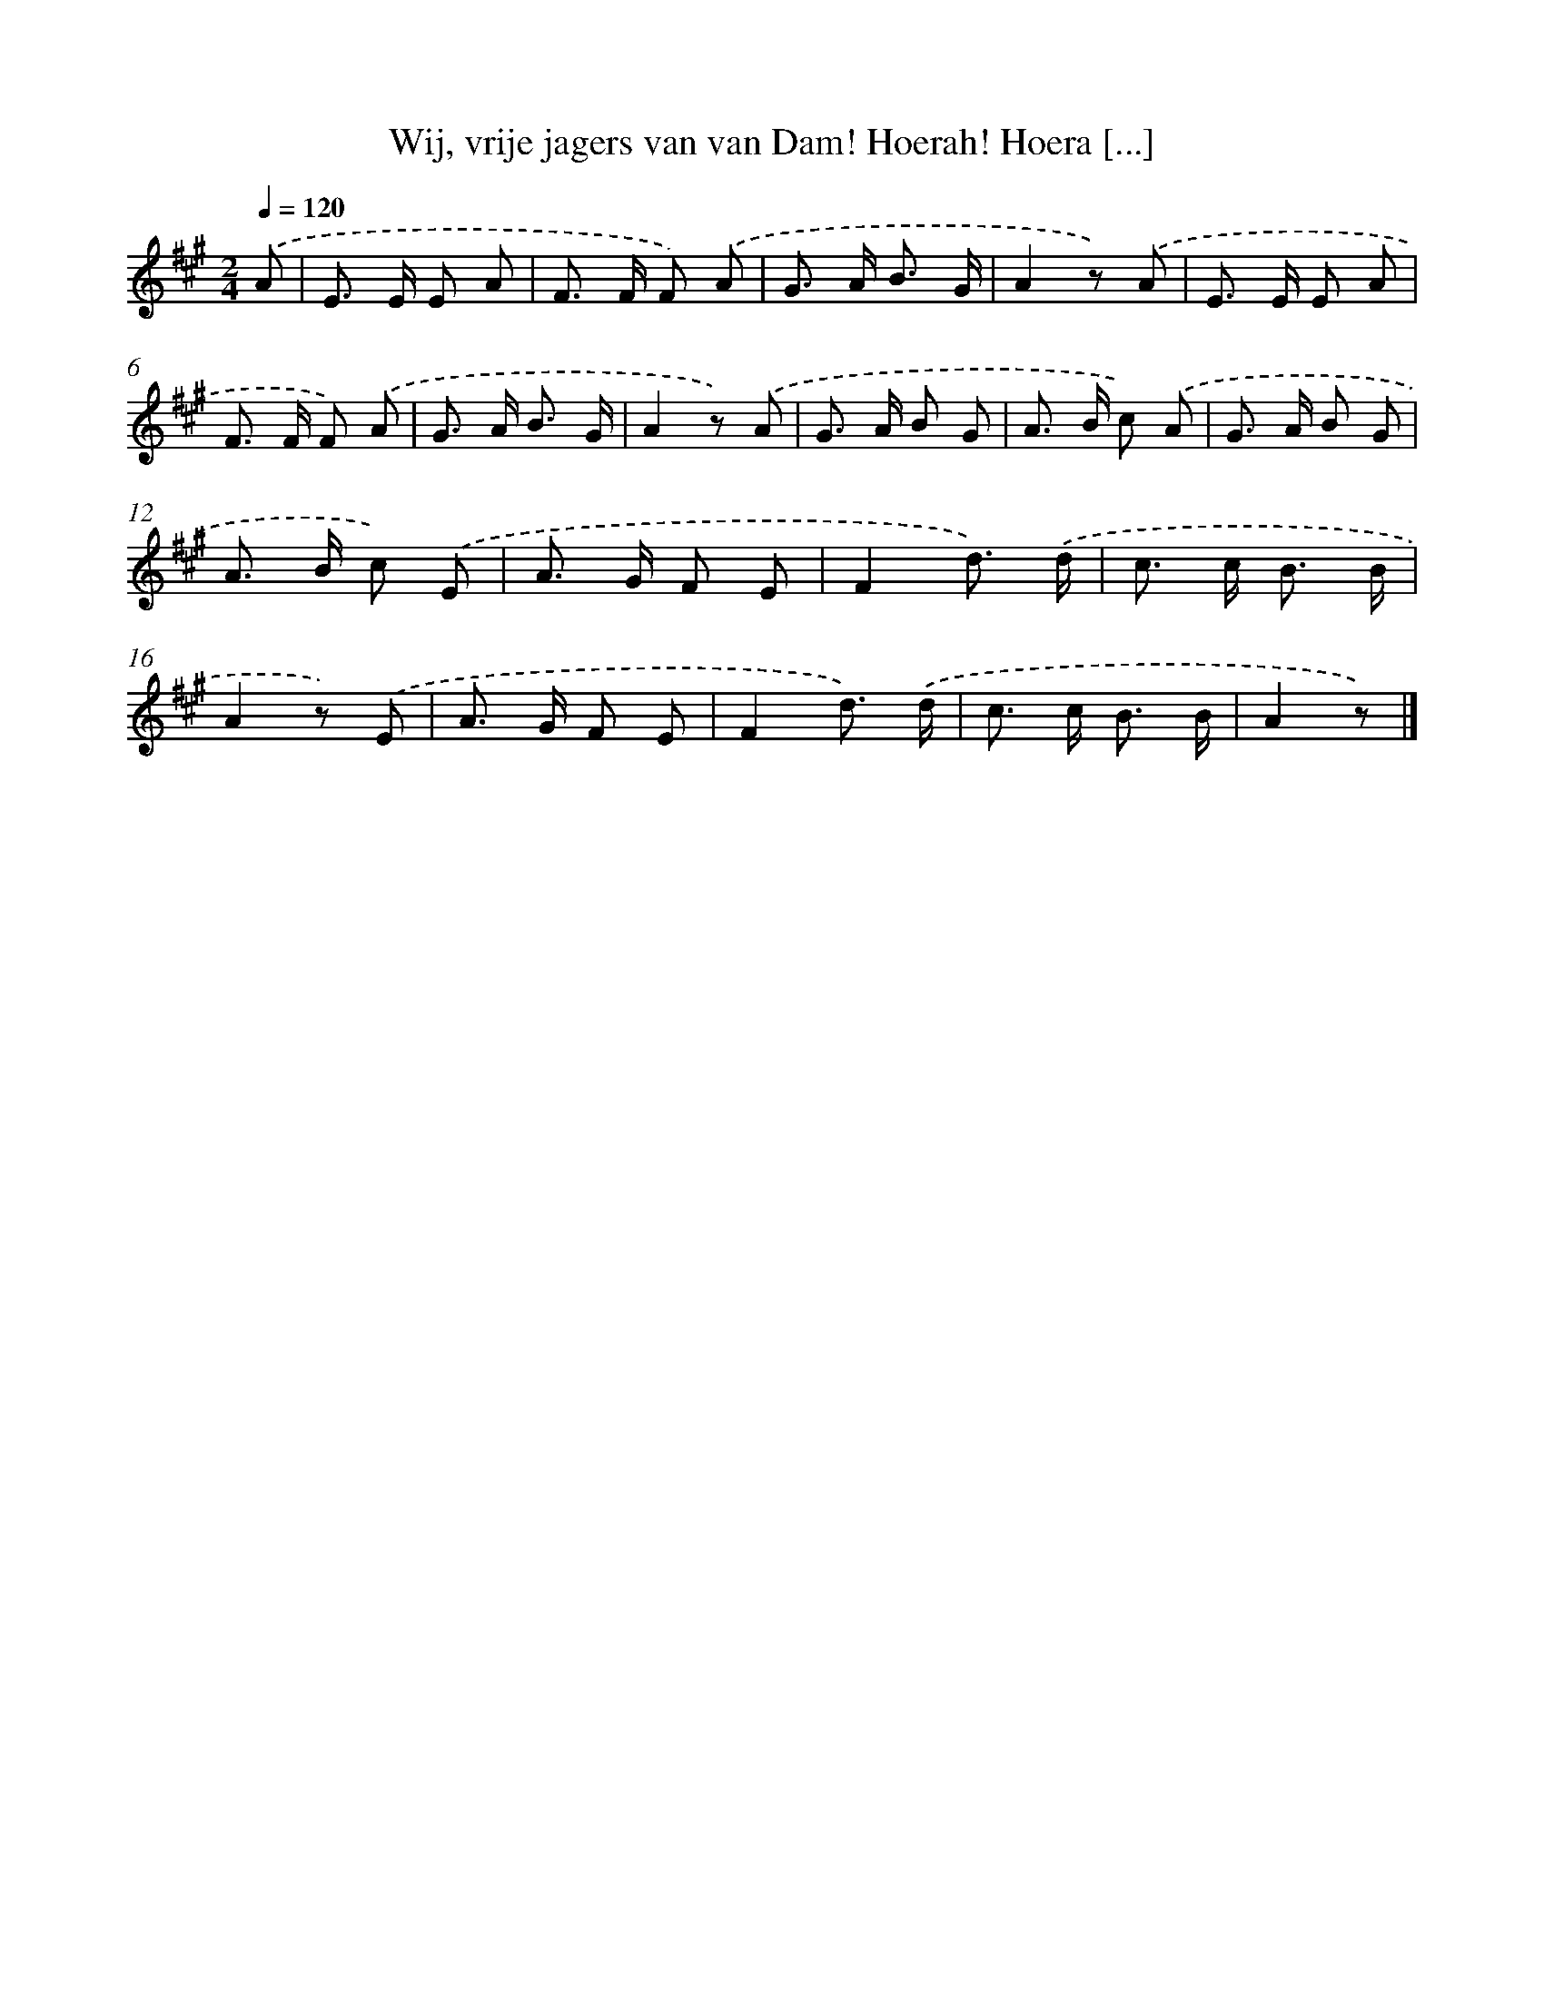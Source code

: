X: 6660
T: Wij, vrije jagers van van Dam! Hoerah! Hoera [...]
%%abc-version 2.0
%%abcx-abcm2ps-target-version 5.9.1 (29 Sep 2008)
%%abc-creator hum2abc beta
%%abcx-conversion-date 2018/11/01 14:36:30
%%humdrum-veritas 4186859018
%%humdrum-veritas-data 3286307630
%%continueall 1
%%barnumbers 0
L: 1/8
M: 2/4
Q: 1/4=120
K: A clef=treble
.('A [I:setbarnb 1]|
E> E E A |
F> F F) .('A |
G> A B3/ G/ |
A2z) .('A |
E> E E A |
F> F F) .('A |
G> A B3/ G/ |
A2z) .('A |
G> A B G |
A> B c) .('A |
G> A B G |
A> B c) .('E |
A> G F E |
F2d3/) .('d/ |
c> c B3/ B/ |
A2z) .('E |
A> G F E |
F2d3/) .('d/ |
c> c B3/ B/ |
A2z) |]
